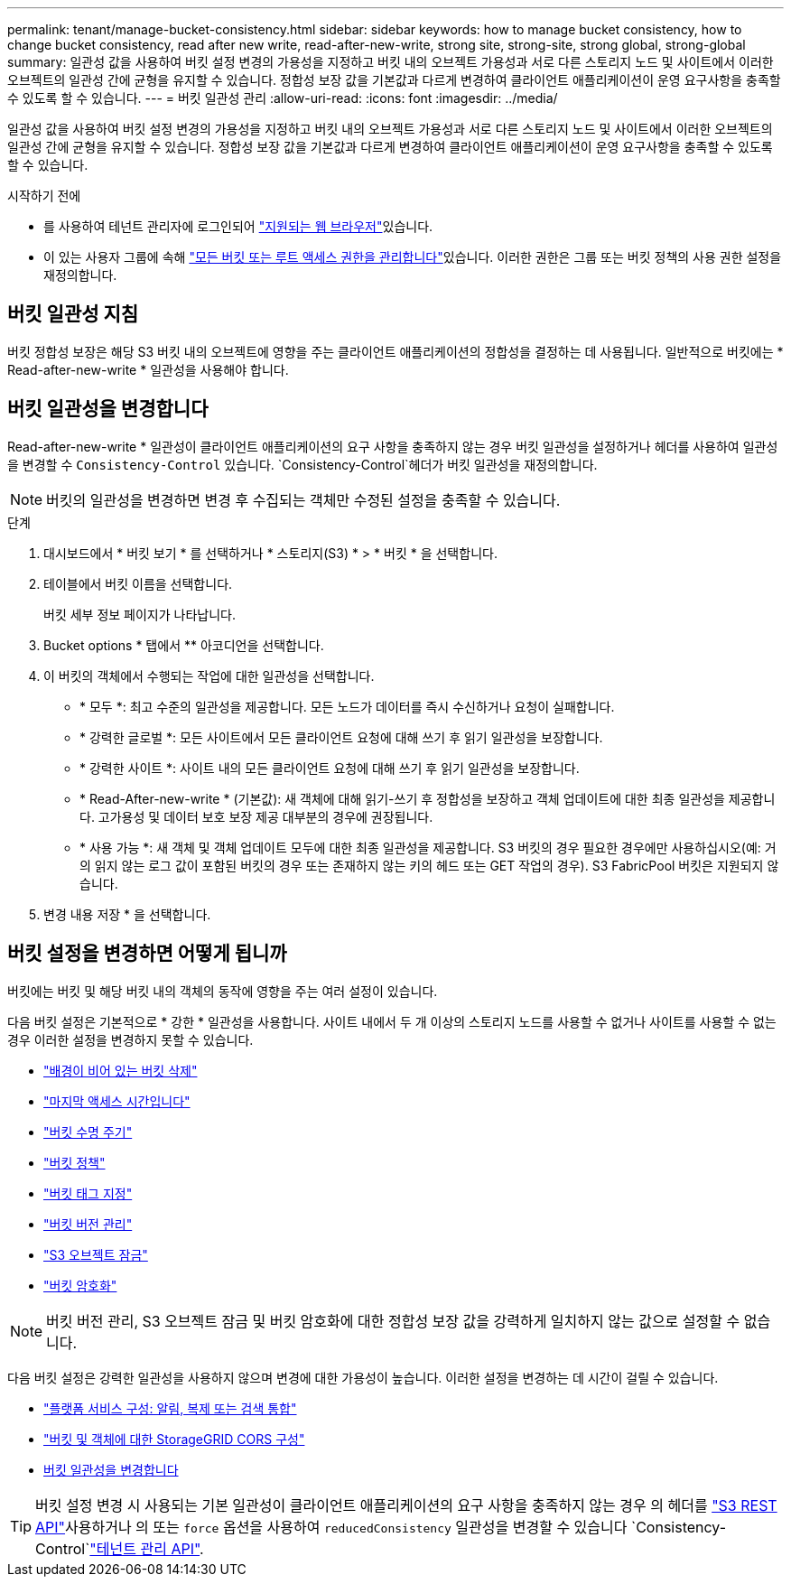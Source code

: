 ---
permalink: tenant/manage-bucket-consistency.html 
sidebar: sidebar 
keywords: how to manage bucket consistency, how to change bucket consistency, read after new write, read-after-new-write, strong site, strong-site, strong global, strong-global 
summary: 일관성 값을 사용하여 버킷 설정 변경의 가용성을 지정하고 버킷 내의 오브젝트 가용성과 서로 다른 스토리지 노드 및 사이트에서 이러한 오브젝트의 일관성 간에 균형을 유지할 수 있습니다. 정합성 보장 값을 기본값과 다르게 변경하여 클라이언트 애플리케이션이 운영 요구사항을 충족할 수 있도록 할 수 있습니다. 
---
= 버킷 일관성 관리
:allow-uri-read: 
:icons: font
:imagesdir: ../media/


[role="lead"]
일관성 값을 사용하여 버킷 설정 변경의 가용성을 지정하고 버킷 내의 오브젝트 가용성과 서로 다른 스토리지 노드 및 사이트에서 이러한 오브젝트의 일관성 간에 균형을 유지할 수 있습니다. 정합성 보장 값을 기본값과 다르게 변경하여 클라이언트 애플리케이션이 운영 요구사항을 충족할 수 있도록 할 수 있습니다.

.시작하기 전에
* 를 사용하여 테넌트 관리자에 로그인되어 link:../admin/web-browser-requirements.html["지원되는 웹 브라우저"]있습니다.
* 이 있는 사용자 그룹에 속해 link:tenant-management-permissions.html["모든 버킷 또는 루트 액세스 권한을 관리합니다"]있습니다. 이러한 권한은 그룹 또는 버킷 정책의 사용 권한 설정을 재정의합니다.




== 버킷 일관성 지침

버킷 정합성 보장은 해당 S3 버킷 내의 오브젝트에 영향을 주는 클라이언트 애플리케이션의 정합성을 결정하는 데 사용됩니다. 일반적으로 버킷에는 * Read-after-new-write * 일관성을 사용해야 합니다.



== [[change-bucket-consistency]] 버킷 일관성을 변경합니다

Read-after-new-write * 일관성이 클라이언트 애플리케이션의 요구 사항을 충족하지 않는 경우 버킷 일관성을 설정하거나 헤더를 사용하여 일관성을 변경할 수 `Consistency-Control` 있습니다.  `Consistency-Control`헤더가 버킷 일관성을 재정의합니다.


NOTE: 버킷의 일관성을 변경하면 변경 후 수집되는 객체만 수정된 설정을 충족할 수 있습니다.

.단계
. 대시보드에서 * 버킷 보기 * 를 선택하거나 * 스토리지(S3) * > * 버킷 * 을 선택합니다.
. 테이블에서 버킷 이름을 선택합니다.
+
버킷 세부 정보 페이지가 나타납니다.

. Bucket options * 탭에서 ** 아코디언을 선택합니다.
. 이 버킷의 객체에서 수행되는 작업에 대한 일관성을 선택합니다.
+
** * 모두 *: 최고 수준의 일관성을 제공합니다. 모든 노드가 데이터를 즉시 수신하거나 요청이 실패합니다.
** * 강력한 글로벌 *: 모든 사이트에서 모든 클라이언트 요청에 대해 쓰기 후 읽기 일관성을 보장합니다.
** * 강력한 사이트 *: 사이트 내의 모든 클라이언트 요청에 대해 쓰기 후 읽기 일관성을 보장합니다.
** * Read-After-new-write * (기본값): 새 객체에 대해 읽기-쓰기 후 정합성을 보장하고 객체 업데이트에 대한 최종 일관성을 제공합니다. 고가용성 및 데이터 보호 보장 제공 대부분의 경우에 권장됩니다.
** * 사용 가능 *: 새 객체 및 객체 업데이트 모두에 대한 최종 일관성을 제공합니다. S3 버킷의 경우 필요한 경우에만 사용하십시오(예: 거의 읽지 않는 로그 값이 포함된 버킷의 경우 또는 존재하지 않는 키의 헤드 또는 GET 작업의 경우). S3 FabricPool 버킷은 지원되지 않습니다.


. 변경 내용 저장 * 을 선택합니다.




== 버킷 설정을 변경하면 어떻게 됩니까

버킷에는 버킷 및 해당 버킷 내의 객체의 동작에 영향을 주는 여러 설정이 있습니다.

다음 버킷 설정은 기본적으로 * 강한 * 일관성을 사용합니다. 사이트 내에서 두 개 이상의 스토리지 노드를 사용할 수 없거나 사이트를 사용할 수 없는 경우 이러한 설정을 변경하지 못할 수 있습니다.

* link:deleting-s3-bucket-objects.html["배경이 비어 있는 버킷 삭제"]
* link:enabling-or-disabling-last-access-time-updates.html["마지막 액세스 시간입니다"]
* link:../s3/create-s3-lifecycle-configuration.html["버킷 수명 주기"]
* link:../s3/use-access-policies.html["버킷 정책"]
* link:../s3/operations-on-buckets.html["버킷 태그 지정"]
* link:changing-bucket-versioning.html["버킷 버전 관리"]
* link:using-s3-object-lock.html["S3 오브젝트 잠금"]
* link:../admin/reviewing-storagegrid-encryption-methods.html#bucket-encryption-table["버킷 암호화"]



NOTE: 버킷 버전 관리, S3 오브젝트 잠금 및 버킷 암호화에 대한 정합성 보장 값을 강력하게 일치하지 않는 값으로 설정할 수 없습니다.

다음 버킷 설정은 강력한 일관성을 사용하지 않으며 변경에 대한 가용성이 높습니다. 이러한 설정을 변경하는 데 시간이 걸릴 수 있습니다.

* link:considerations-for-platform-services.html["플랫폼 서비스 구성: 알림, 복제 또는 검색 통합"]
* link:configuring-cross-origin-resource-sharing-for-buckets-and-objects.html["버킷 및 객체에 대한 StorageGRID CORS 구성"]
* <<change-bucket-consistency,버킷 일관성을 변경합니다>>



TIP: 버킷 설정 변경 시 사용되는 기본 일관성이 클라이언트 애플리케이션의 요구 사항을 충족하지 않는 경우 의 헤더를 link:../s3/put-bucket-consistency-request.html["S3 REST API"]사용하거나 의 또는 `force` 옵션을 사용하여 `reducedConsistency` 일관성을 변경할 수 있습니다 `Consistency-Control`link:understanding-tenant-management-api.html["테넌트 관리 API"].
